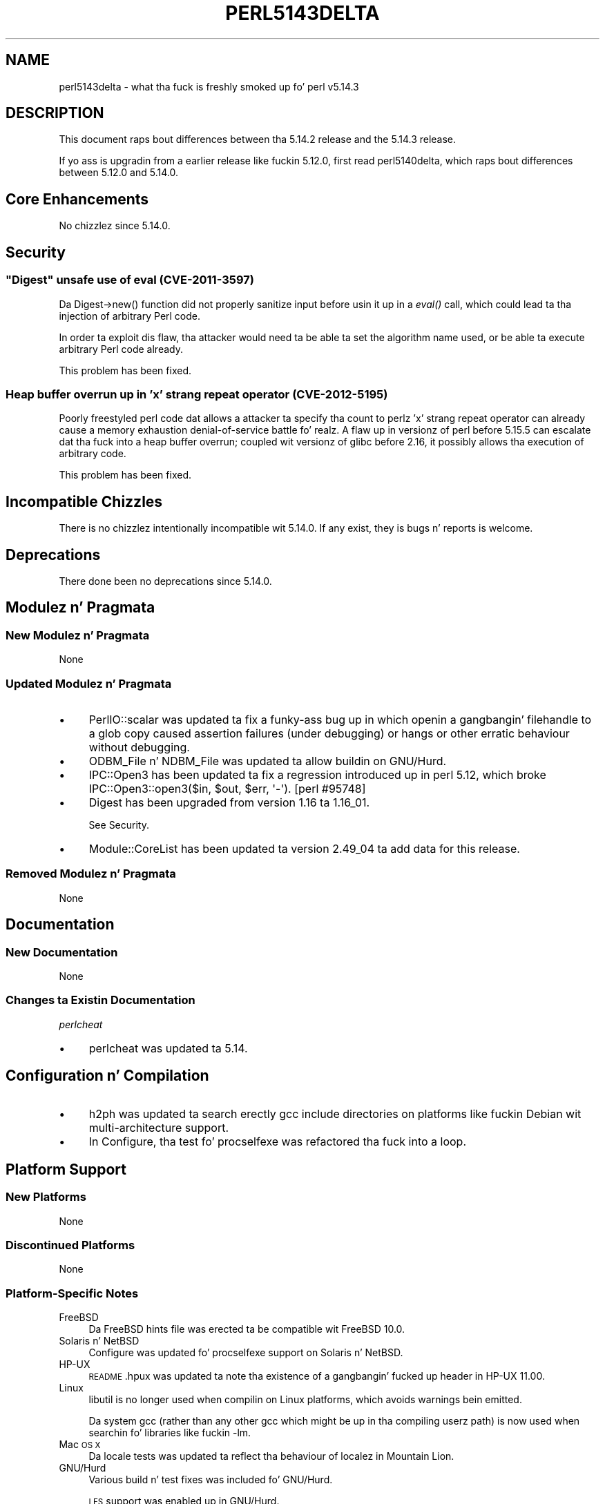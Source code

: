.\" Automatically generated by Pod::Man 2.27 (Pod::Simple 3.28)
.\"
.\" Standard preamble:
.\" ========================================================================
.de Sp \" Vertical space (when we can't use .PP)
.if t .sp .5v
.if n .sp
..
.de Vb \" Begin verbatim text
.ft CW
.nf
.ne \\$1
..
.de Ve \" End verbatim text
.ft R
.fi
..
.\" Set up some characta translations n' predefined strings.  \*(-- will
.\" give a unbreakable dash, \*(PI'ma give pi, \*(L" will give a left
.\" double quote, n' \*(R" will give a right double quote.  \*(C+ will
.\" give a sickr C++.  Capital omega is used ta do unbreakable dashes and
.\" therefore won't be available.  \*(C` n' \*(C' expand ta `' up in nroff,
.\" not a god damn thang up in troff, fo' use wit C<>.
.tr \(*W-
.ds C+ C\v'-.1v'\h'-1p'\s-2+\h'-1p'+\s0\v'.1v'\h'-1p'
.ie n \{\
.    dz -- \(*W-
.    dz PI pi
.    if (\n(.H=4u)&(1m=24u) .ds -- \(*W\h'-12u'\(*W\h'-12u'-\" diablo 10 pitch
.    if (\n(.H=4u)&(1m=20u) .ds -- \(*W\h'-12u'\(*W\h'-8u'-\"  diablo 12 pitch
.    dz L" ""
.    dz R" ""
.    dz C` ""
.    dz C' ""
'br\}
.el\{\
.    dz -- \|\(em\|
.    dz PI \(*p
.    dz L" ``
.    dz R" ''
.    dz C`
.    dz C'
'br\}
.\"
.\" Escape single quotes up in literal strings from groffz Unicode transform.
.ie \n(.g .ds Aq \(aq
.el       .ds Aq '
.\"
.\" If tha F regista is turned on, we'll generate index entries on stderr for
.\" titlez (.TH), headaz (.SH), subsections (.SS), shit (.Ip), n' index
.\" entries marked wit X<> up in POD.  Of course, you gonna gotta process the
.\" output yo ass up in some meaningful fashion.
.\"
.\" Avoid warnin from groff bout undefined regista 'F'.
.de IX
..
.nr rF 0
.if \n(.g .if rF .nr rF 1
.if (\n(rF:(\n(.g==0)) \{
.    if \nF \{
.        de IX
.        tm Index:\\$1\t\\n%\t"\\$2"
..
.        if !\nF==2 \{
.            nr % 0
.            nr F 2
.        \}
.    \}
.\}
.rr rF
.\"
.\" Accent mark definitions (@(#)ms.acc 1.5 88/02/08 SMI; from UCB 4.2).
.\" Fear. Shiiit, dis aint no joke.  Run. I aint talkin' bout chicken n' gravy biatch.  Save yo ass.  No user-serviceable parts.
.    \" fudge factors fo' nroff n' troff
.if n \{\
.    dz #H 0
.    dz #V .8m
.    dz #F .3m
.    dz #[ \f1
.    dz #] \fP
.\}
.if t \{\
.    dz #H ((1u-(\\\\n(.fu%2u))*.13m)
.    dz #V .6m
.    dz #F 0
.    dz #[ \&
.    dz #] \&
.\}
.    \" simple accents fo' nroff n' troff
.if n \{\
.    dz ' \&
.    dz ` \&
.    dz ^ \&
.    dz , \&
.    dz ~ ~
.    dz /
.\}
.if t \{\
.    dz ' \\k:\h'-(\\n(.wu*8/10-\*(#H)'\'\h"|\\n:u"
.    dz ` \\k:\h'-(\\n(.wu*8/10-\*(#H)'\`\h'|\\n:u'
.    dz ^ \\k:\h'-(\\n(.wu*10/11-\*(#H)'^\h'|\\n:u'
.    dz , \\k:\h'-(\\n(.wu*8/10)',\h'|\\n:u'
.    dz ~ \\k:\h'-(\\n(.wu-\*(#H-.1m)'~\h'|\\n:u'
.    dz / \\k:\h'-(\\n(.wu*8/10-\*(#H)'\z\(sl\h'|\\n:u'
.\}
.    \" troff n' (daisy-wheel) nroff accents
.ds : \\k:\h'-(\\n(.wu*8/10-\*(#H+.1m+\*(#F)'\v'-\*(#V'\z.\h'.2m+\*(#F'.\h'|\\n:u'\v'\*(#V'
.ds 8 \h'\*(#H'\(*b\h'-\*(#H'
.ds o \\k:\h'-(\\n(.wu+\w'\(de'u-\*(#H)/2u'\v'-.3n'\*(#[\z\(de\v'.3n'\h'|\\n:u'\*(#]
.ds d- \h'\*(#H'\(pd\h'-\w'~'u'\v'-.25m'\f2\(hy\fP\v'.25m'\h'-\*(#H'
.ds D- D\\k:\h'-\w'D'u'\v'-.11m'\z\(hy\v'.11m'\h'|\\n:u'
.ds th \*(#[\v'.3m'\s+1I\s-1\v'-.3m'\h'-(\w'I'u*2/3)'\s-1o\s+1\*(#]
.ds Th \*(#[\s+2I\s-2\h'-\w'I'u*3/5'\v'-.3m'o\v'.3m'\*(#]
.ds ae a\h'-(\w'a'u*4/10)'e
.ds Ae A\h'-(\w'A'u*4/10)'E
.    \" erections fo' vroff
.if v .ds ~ \\k:\h'-(\\n(.wu*9/10-\*(#H)'\s-2\u~\d\s+2\h'|\\n:u'
.if v .ds ^ \\k:\h'-(\\n(.wu*10/11-\*(#H)'\v'-.4m'^\v'.4m'\h'|\\n:u'
.    \" fo' low resolution devices (crt n' lpr)
.if \n(.H>23 .if \n(.V>19 \
\{\
.    dz : e
.    dz 8 ss
.    dz o a
.    dz d- d\h'-1'\(ga
.    dz D- D\h'-1'\(hy
.    dz th \o'bp'
.    dz Th \o'LP'
.    dz ae ae
.    dz Ae AE
.\}
.rm #[ #] #H #V #F C
.\" ========================================================================
.\"
.IX Title "PERL5143DELTA 1"
.TH PERL5143DELTA 1 "2014-01-31" "perl v5.18.4" "Perl Programmers Reference Guide"
.\" For nroff, turn off justification. I aint talkin' bout chicken n' gravy biatch.  Always turn off hyphenation; it makes
.\" way too nuff mistakes up in technical documents.
.if n .ad l
.nh
.SH "NAME"
perl5143delta \- what tha fuck is freshly smoked up fo' perl v5.14.3
.SH "DESCRIPTION"
.IX Header "DESCRIPTION"
This document raps bout differences between tha 5.14.2 release and
the 5.14.3 release.
.PP
If yo ass is upgradin from a earlier release like fuckin 5.12.0, first read
perl5140delta, which raps bout differences between 5.12.0 and
5.14.0.
.SH "Core Enhancements"
.IX Header "Core Enhancements"
No chizzlez since 5.14.0.
.SH "Security"
.IX Header "Security"
.ie n .SS """Digest"" unsafe use of eval (\s-1CVE\-2011\-3597\s0)"
.el .SS "\f(CWDigest\fP unsafe use of eval (\s-1CVE\-2011\-3597\s0)"
.IX Subsection "Digest unsafe use of eval (CVE-2011-3597)"
Da \f(CW\*(C`Digest\->new()\*(C'\fR function did not properly sanitize input before
usin it up in a \fIeval()\fR call, which could lead ta tha injection of arbitrary
Perl code.
.PP
In order ta exploit dis flaw, tha attacker would need ta be able ta set
the algorithm name used, or be able ta execute arbitrary Perl code already.
.PP
This problem has been fixed.
.SS "Heap buffer overrun up in 'x' strang repeat operator (\s-1CVE\-2012\-5195\s0)"
.IX Subsection "Heap buffer overrun up in 'x' strang repeat operator (CVE-2012-5195)"
Poorly freestyled perl code dat allows a attacker ta specify tha count to
perlz 'x' strang repeat operator can already cause a memory exhaustion
denial-of-service battle fo' realz. A flaw up in versionz of perl before 5.15.5 can
escalate dat tha fuck into a heap buffer overrun; coupled wit versionz of glibc
before 2.16, it possibly allows tha execution of arbitrary code.
.PP
This problem has been fixed.
.SH "Incompatible Chizzles"
.IX Header "Incompatible Chizzles"
There is no chizzlez intentionally incompatible wit 5.14.0. If any
exist, they is bugs n' reports is welcome.
.SH "Deprecations"
.IX Header "Deprecations"
There done been no deprecations since 5.14.0.
.SH "Modulez n' Pragmata"
.IX Header "Modulez n' Pragmata"
.SS "New Modulez n' Pragmata"
.IX Subsection "New Modulez n' Pragmata"
None
.SS "Updated Modulez n' Pragmata"
.IX Subsection "Updated Modulez n' Pragmata"
.IP "\(bu" 4
PerlIO::scalar was updated ta fix a funky-ass bug up in which openin a gangbangin' filehandle to
a glob copy caused assertion failures (under debugging) or hangs or other
erratic behaviour without debugging.
.IP "\(bu" 4
ODBM_File n' NDBM_File was updated ta allow buildin on GNU/Hurd.
.IP "\(bu" 4
IPC::Open3 has been updated ta fix a regression introduced up in perl
5.12, which broke \f(CW\*(C`IPC::Open3::open3($in, $out, $err, \*(Aq\-\*(Aq)\*(C'\fR.
[perl #95748]
.IP "\(bu" 4
Digest has been upgraded from version 1.16 ta 1.16_01.
.Sp
See \*(L"Security\*(R".
.IP "\(bu" 4
Module::CoreList has been updated ta version 2.49_04 ta add data for
this release.
.SS "Removed Modulez n' Pragmata"
.IX Subsection "Removed Modulez n' Pragmata"
None
.SH "Documentation"
.IX Header "Documentation"
.SS "New Documentation"
.IX Subsection "New Documentation"
None
.SS "Changes ta Existin Documentation"
.IX Subsection "Changes ta Existin Documentation"
\fIperlcheat\fR
.IX Subsection "perlcheat"
.IP "\(bu" 4
perlcheat was updated ta 5.14.
.SH "Configuration n' Compilation"
.IX Header "Configuration n' Compilation"
.IP "\(bu" 4
h2ph was updated ta search erectly gcc include directories on platforms
like fuckin Debian wit multi-architecture support.
.IP "\(bu" 4
In Configure, tha test fo' procselfexe was refactored tha fuck into a loop.
.SH "Platform Support"
.IX Header "Platform Support"
.SS "New Platforms"
.IX Subsection "New Platforms"
None
.SS "Discontinued Platforms"
.IX Subsection "Discontinued Platforms"
None
.SS "Platform-Specific Notes"
.IX Subsection "Platform-Specific Notes"
.IP "FreeBSD" 4
.IX Item "FreeBSD"
Da FreeBSD hints file was erected ta be compatible wit FreeBSD 10.0.
.IP "Solaris n' NetBSD" 4
.IX Item "Solaris n' NetBSD"
Configure was updated fo' \*(L"procselfexe\*(R" support on Solaris n' NetBSD.
.IP "HP-UX" 4
.IX Item "HP-UX"
\&\s-1README\s0.hpux was updated ta note tha existence of a gangbangin' fucked up header in
HP-UX 11.00.
.IP "Linux" 4
.IX Item "Linux"
libutil is no longer used when compilin on Linux platforms, which avoids
warnings bein emitted.
.Sp
Da system gcc (rather than any other gcc which might be up in tha compiling
userz path) is now used when searchin fo' libraries like fuckin \f(CW\*(C`\-lm\*(C'\fR.
.IP "Mac \s-1OS X\s0" 4
.IX Item "Mac OS X"
Da locale tests was updated ta reflect tha behaviour of localez in
Mountain Lion.
.IP "GNU/Hurd" 4
.IX Item "GNU/Hurd"
Various build n' test fixes was included fo' GNU/Hurd.
.Sp
\&\s-1LFS\s0 support was enabled up in GNU/Hurd.
.IP "NetBSD" 4
.IX Item "NetBSD"
Da NetBSD hints file was erected ta be compatible wit NetBSD 6.*
.SH "Bug Fixes"
.IX Header "Bug Fixes"
.IP "\(bu" 4
A regression has been fixed dat was introduced up in 5.14, up in \f(CW\*(C`/i\*(C'\fR
regular expression matching, up in which a match improperly fails if the
pattern is up in \s-1UTF\-8,\s0 tha target strang is not, n' a Latin\-1 character
precedes a cold-ass lil characta up in tha strang dat should match tha pattern, so check it before ya wreck it. I aint talkin' bout chicken n' gravy biatch.  [perl
#101710]
.IP "\(bu" 4
In case-insensitizzle regular expression pattern matching, no longer on
\&\s-1UTF\-8\s0 encoded strings do tha scan fo' tha start of match only peep
the first possible position. I aint talkin' bout chicken n' gravy biatch.  This caused matches such as
\&\f(CW\*(C`"f\ex{FB00}" =~ /ff/i\*(C'\fR ta fail.
.IP "\(bu" 4
Da cribcustomize support was made relocatableinc aware, so that
\&\-Dusesitecustomize n' \-Duserelocatableinc may be used together.
.IP "\(bu" 4
Da smartmatch operator (\f(CW\*(C`~~\*(C'\fR) was chizzled so dat tha right-hand side
takes precedence durin \f(CW\*(C`Any ~~ Object\*(C'\fR operations.
.IP "\(bu" 4
A bug has been fixed up in tha taintin support, up in which a \f(CW\*(C`index()\*(C'\fR
operation on a tainted constant would cause all other constants ta become
tainted. Y'all KNOW dat shit, muthafucka! This type'a shiznit happens all tha time.  [perl #64804]
.IP "\(bu" 4
A regression has been fixed dat was introduced up in perl 5.12, whereby
taintin errors was not erectly propagated all up in \f(CW\*(C`die()\*(C'\fR.
[perl #111654]
.IP "\(bu" 4
A regression has been fixed dat was introduced up in perl 5.14, up in which
\&\f(CW\*(C`/[[:lower:]]/i\*(C'\fR n' \f(CW\*(C`/[[:upper:]]/i\*(C'\fR no longer matched tha opposite case.
[perl #101970]
.SH "Acknowledgements"
.IX Header "Acknowledgements"
Perl 5.14.3 represents approximately 12 monthz of pimpment since Perl 5.14.2
and gotz nuff approximately 2,300 linez of chizzlez across 64 filez from 22
authors.
.PP
Perl continues ta flourish tha fuck into its third decade props ta a vibrant hood
of playas n' pimpers. Da followin playas is known ta have contributed the
improvements dat became Perl 5.14.3:
.PP
Abigail, Andy Dougherty, Carl Hayter, Chris 'BinGOs' Williams, Dizzle Rolsky,
Dizzy Mitchell, Dominic Hargreaves, Father Chrysostomos, Florian Ragwitz,
H.Merijn Brand, Jillez Tjoelker, Karl Williamson, Leon Timmermans, Mike G
Schwern, Nicholas Clark, Niko Tyni, Pino Toscano, Ricardo Signes, Salvador
Fandin\*~o, Samuel Thibault, Steve Hay, Tony Cook.
.PP
Da list above be almost certainly incomplete as it be automatically generated
from version control history. In particular, it do not include tha names of
the (very much appreciated) contributors whoz ass reported thangs ta tha Perl bug
tracker.
.PP
Many of tha chizzlez included up in dis version originated up in tha \s-1CPAN\s0 modules
included up in Perlz core. We grateful ta tha entire \s-1CPAN\s0 hood for
helpin Perl ta flourish.
.PP
For a mo' complete list of all of Perlz oldschool contributors, please see
the \fI\s-1AUTHORS\s0\fR file up in tha Perl source distribution.
.SH "Reportin Bugs"
.IX Header "Reportin Bugs"
If you find what tha fuck you be thinkin be a funky-ass bug, you might check tha articles
recently posted ta tha comp.lang.perl.misc newsgroup n' tha perl
bug database at http://rt.perl.org/perlbug/ .  There may also be
information at http://www.perl.org/ , tha Perl Home Page.
.PP
If you believe you have a unreported bug, please run tha perlbug
program included wit yo' release.  Be shizzle ta trim yo' bug down
to a tiny but sufficient test case.  Yo crazy-ass bug report, along wit the
output of \f(CW\*(C`perl \-V\*(C'\fR, is ghon be busted off ta perlbug@perl.org ta be
analysed by tha Perl portin crew.
.PP
If tha bug yo ass is reportin has securitizzle implications, which make it
inappropriate ta bust ta a publicly archived mailin list, then please send
it ta perl5\-security\-report@perl.org. This points ta a cold-ass lil closed subscription
unarchived mailin list, which includes all tha core committers, whoz ass be able
to help assess tha impact of issues, figure up a resolution, n' help
co-ordinizzle tha release of patches ta mitigate or fix tha problem across all
platforms on which Perl is supported. Y'all KNOW dat shit, muthafucka! This type'a shiznit happens all tha time. Please only use dis address for
securitizzle thangs up in tha Perl core, not fo' modulez independently
distributed on \s-1CPAN.\s0
.SH "SEE ALSO"
.IX Header "SEE ALSO"
Da \fIChanges\fR file fo' a explanation of how tha fuck ta view exhaustizzle details
on what tha fuck chizzled.
.PP
Da \fI\s-1INSTALL\s0\fR file fo' how tha fuck ta build Perl.
.PP
Da \fI\s-1README\s0\fR file fo' general stuff.
.PP
Da \fIArtistic\fR n' \fICopying\fR filez fo' copyright shiznit.
